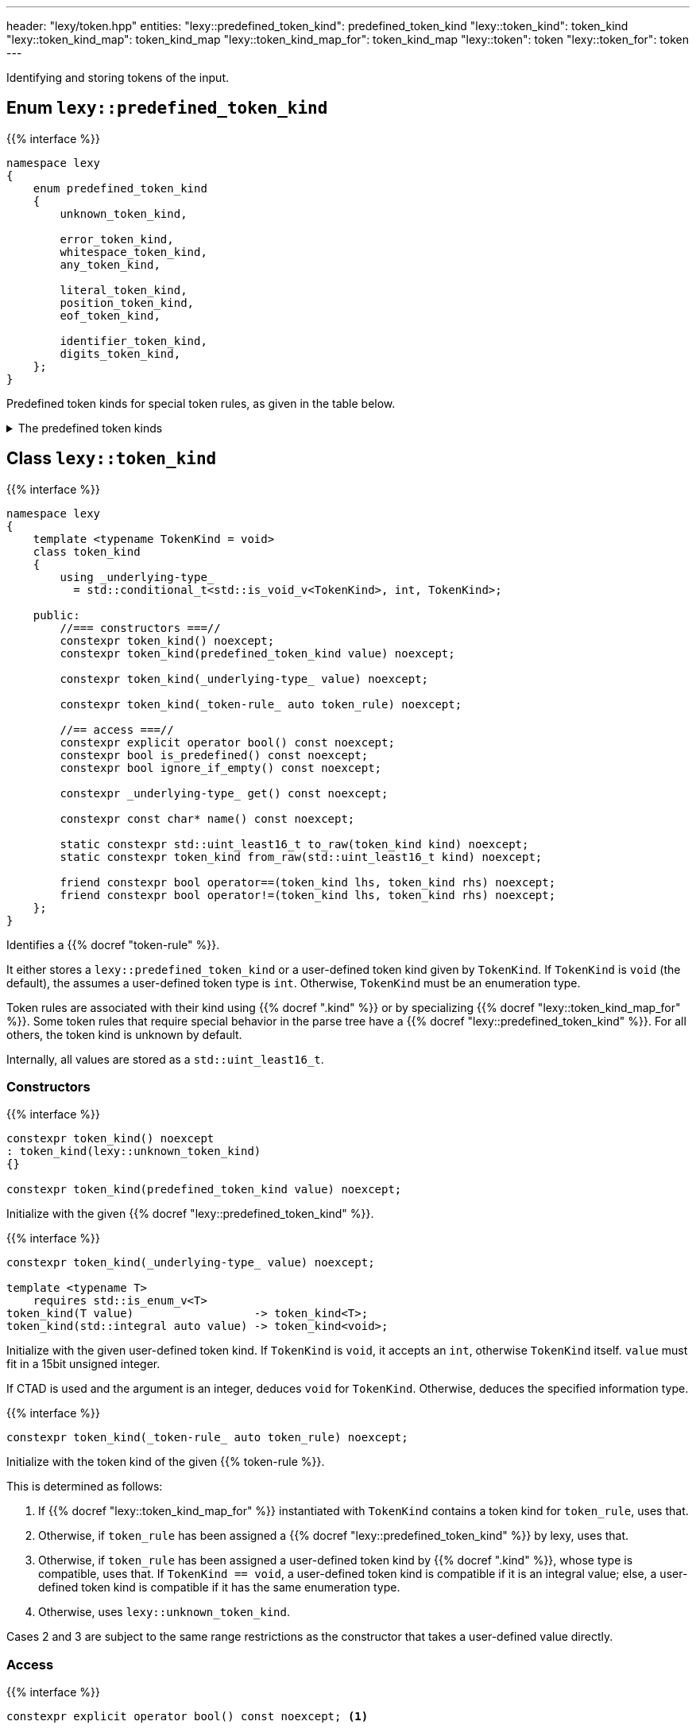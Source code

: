 ---
header: "lexy/token.hpp"
entities:
  "lexy::predefined_token_kind": predefined_token_kind
  "lexy::token_kind": token_kind
  "lexy::token_kind_map": token_kind_map
  "lexy::token_kind_map_for": token_kind_map
  "lexy::token": token
  "lexy::token_for": token
---

[.lead]
Identifying and storing tokens of the input.

[#predefined_token_kind]
== Enum `lexy::predefined_token_kind`

{{% interface %}}
----
namespace lexy
{
    enum predefined_token_kind
    {
        unknown_token_kind,

        error_token_kind,
        whitespace_token_kind,
        any_token_kind,

        literal_token_kind,
        position_token_kind,
        eof_token_kind,

        identifier_token_kind,
        digits_token_kind,
    };
}
----

[.lead]
Predefined token kinds for special token rules, as given in the table below.

[%collapsible]
.The predefined token kinds
====
|===
| Token Kind                    | Token Rule

| `lexy::unknown_token_kind`    | all token rules by default
| `lexy::error_token_kind`      | tokens produced during the "discard input" phase of error recovery, e.g. by {{% docref "lexy::dsl::find" %}} or {{% docref "lexy::dsl::recover" %}}
| `lexy::whitespace_token_kind` | {{% docref "lexy::dsl::whitespace" %}} (not actually a token rule)
| `lexy::any_token_kind`        | {{% docref "lexy::dsl::any" %}}, {{% docref "lexy::dsl::code_point" %}} (without predicate), {{% docref "lexy::dsl::until" %}}
| `lexy::literal_token_kind`    | {{% docref "lexy::dsl::lit" %}}, {{% docref "lexy::dsl::code_point" %}} (literal version), and other tokens that are fully identified by their spelling
| `lexy::position_token_kind`   | {{% docref "lexy::dsl::position" %}} (not actually a token rule)
| `lexy::eof_token_kind`        | {{% docref "lexy::dsl::eof" %}}
| `lexy::identifier_token_kind` | {{% docref "lexy::dsl::identifier" %}} and {{% docref "lexy::dsl::symbol" %}}
| `lexy::digits_token_kind`     | {{% docref "lexy::dsl::digit" %}}, {{% docref "lexy::dsl::digits" %}}, and other rules parsing digits
|===
====

[#token_kind]
== Class `lexy::token_kind`

{{% interface %}}
----
namespace lexy
{
    template <typename TokenKind = void>
    class token_kind
    {
        using _underlying-type_
          = std::conditional_t<std::is_void_v<TokenKind>, int, TokenKind>;

    public:
        //=== constructors ===//
        constexpr token_kind() noexcept;
        constexpr token_kind(predefined_token_kind value) noexcept;

        constexpr token_kind(_underlying-type_ value) noexcept;

        constexpr token_kind(_token-rule_ auto token_rule) noexcept;

        //== access ===//
        constexpr explicit operator bool() const noexcept;
        constexpr bool is_predefined() const noexcept;
        constexpr bool ignore_if_empty() const noexcept;

        constexpr _underlying-type_ get() const noexcept;

        constexpr const char* name() const noexcept;

        static constexpr std::uint_least16_t to_raw(token_kind kind) noexcept;
        static constexpr token_kind from_raw(std::uint_least16_t kind) noexcept;

        friend constexpr bool operator==(token_kind lhs, token_kind rhs) noexcept;
        friend constexpr bool operator!=(token_kind lhs, token_kind rhs) noexcept;
    };
}
----

[.lead]
Identifies a {{% docref "token-rule" %}}.

It either stores a `lexy::predefined_token_kind` or a user-defined token kind given by `TokenKind`.
If `TokenKind` is `void` (the default), the assumes a user-defined token type is `int`.
Otherwise, `TokenKind` must be an enumeration type.

Token rules are associated with their kind using {{% docref ".kind" %}} or by specializing {{% docref "lexy::token_kind_map_for" %}}.
Some token rules that require special behavior in the parse tree have a {{% docref "lexy::predefined_token_kind" %}}.
For all others, the token kind is unknown by default.

Internally, all values are stored as a `std::uint_least16_t`.

=== Constructors

{{% interface %}}
----
constexpr token_kind() noexcept
: token_kind(lexy::unknown_token_kind)
{}

constexpr token_kind(predefined_token_kind value) noexcept;
----

Initialize with the given {{% docref "lexy::predefined_token_kind" %}}.

{{% interface %}}
----
constexpr token_kind(_underlying-type_ value) noexcept;

template <typename T>
    requires std::is_enum_v<T>
token_kind(T value)                  -> token_kind<T>;
token_kind(std::integral auto value) -> token_kind<void>;
----

Initialize with the given user-defined token kind.
If `TokenKind` is `void`, it accepts an `int`, otherwise `TokenKind` itself.
`value` must fit in a 15bit unsigned integer.

If CTAD is used and the argument is an integer, deduces `void` for `TokenKind`.
Otherwise, deduces the specified information type.

{{% interface %}}
----
constexpr token_kind(_token-rule_ auto token_rule) noexcept;
----

Initialize with the token kind of the given {{% token-rule %}}.

This is determined as follows:

1. If {{% docref "lexy::token_kind_map_for" %}} instantiated with `TokenKind` contains a token kind for `token_rule`, uses that.
2. Otherwise, if `token_rule` has been assigned a {{% docref "lexy::predefined_token_kind" %}} by lexy, uses that.
3. Otherwise, if `token_rule` has been assigned a user-defined token kind by {{% docref ".kind" %}},
   whose type is compatible, uses that.
   If `TokenKind == void`, a user-defined token kind is compatible if it is an integral value;
   else, a user-defined token kind is compatible if it has the same enumeration type.
4. Otherwise, uses `lexy::unknown_token_kind`.

Cases 2 and 3 are subject to the same range restrictions as the constructor that takes a user-defined value directly.

=== Access

{{% interface %}}
----
constexpr explicit operator bool() const noexcept; <1>

constexpr bool is_predefined() const noexcept;     <2>

constexpr bool ignore_if_empty() const noexcept;   <3>
----
<1> Returns `true` if the token kind is not `lexy::unknown_token_kind`, `false` otherwise.
<2> Returns `true` if the token kind is user-defined (including unknown), `false` otherwise.
<3> Returns `true` if an empty token of that kind should be ignored by {{% docref "lexy::parse_tree" %}} and related, `false` otherwise.
    It currently returns `true` for `lexy::unknown_token_kind`, `lexy::error_token_kind`, `lexy::whitespace_token_kind`.

{{% interface %}}
----
constexpr _underlying-type_ get() const noexcept;
----

Returns the value of the token kind.

If `TokenKind` is `void`, the return type is `int`.
Otherwise, it is `TokenKind`.

If the token kind is user-defined, returns its value unchanged.
If the token kind is predefined, returns an implementation defined value.
This value is guaranteed to uniquely identify the predefined token kind and distinguish it from all user-defined token types,
but it must not be passed to the constructor taking a user-defined token kind.

{{% interface %}}
----
constexpr const char* name() const noexcept;
----

Returns the name of the token kind.

If the token kind is `lexy::unknown_token_kind`, the name is `"token"`.
If the token kind is some other predefined token kind, the name is a nice version of the enumeration name (e.g. `"EOF"` for `lexy::eof_token_kind`).
If the token kind is user-defined and the ADL call `token_kind_name(get())` resolves to a `const char*`, returns that.
Otherwise, returns `"token"` for user-defined token kinds.

NOTE: ADL only works if the `TokenKind` is an enumeration and not `void`.

[#token_kind_map]
== `lexy::token_kind_map`

{{% interface %}}
----
namespace lexy
{
    class _token-kind-map_
    {
    public:
        template <auto TokenKind>
        consteval _token-kind-map_ map(_token-rule_ auto token_rule) const;
    };

    constexpr auto token_kind_map = _token-kind-map_();

    template <typename TokenKind>
    constexpr auto token_kind_map_for = token_kind_map;
}
----

[.lead]
Defines a compile-time mapping of {{% token-rule %}}s to a user-defined `TokenKind` enum.

It is initially empty.
A mapping is added by calling `.map()` which associates `TokenKind` with the `token_rule`;
its result is a map that contains this mapping in addition to all previous mappings.
`TokenKind` must always have the same type.

The mapping is associated with the user-defined `TokenKind` enum by specializing `token_kind_map_for`;
the default specialization is the empty mapping for all token kinds.
This specialization is used by the {{% docref "lexy::token_kind" %}} constructor that takes a token rule.

{{% godbolt-example "token_kind_map" "Associate custom token kinds with the default playground example" %}}

CAUTION: Token rules are identified based on type.
If two token rules are equivalent but have different types, they're token kind is not going to be picked up.

TIP: It is usually better to specify the token kind inline in the grammar using {{% docref ".kind" %}}.

[#token]
== Class `lexy::token`

{{% interface %}}
----
namespace lexy
{
    template <_reader_ Reader, typename TokenKind = void>
    class token
    {
    public:
        using encoding  = typename Reader::encoding;
        using char_type = typename encoding::char_type;
        using iterator  = typename Reader::iterator;

        //=== constructors ===//
        explicit constexpr token(token_kind<TokenKind> kind,
                                 lexy::lexeme<Reader> lexeme) noexcept;
        explicit constexpr token(token_kind<TokenKind> kind,
                                 iterator begin, iterator end) noexcept;

        //=== access ===//
        constexpr token_kind<TokenKind> kind()   const noexcept;
        constexpr lexy::lexeme<Reader>  lexeme() const noexcept;

        constexpr const char* name() const noexcept
        {
            return kind().name();
        }

        constexpr iterator position() const noexcept
        {
            return lexeme().begin();
        }
    };

    template <_input_ Input, typename TokenKind = void>
    using token_for = token<input_reader<Input>, TokenKind>;
}
----

[.lead]
Stores a token as a pair of {{% docref "lexy::token_kind" %}} and {{% docref "lexy::lexeme" %}}.

A _token_ is not to be confused with a {{% token-rule %}}:
the latter describes what sort of input constitutes a token (e.g. a sequence of decimal digits or the keyword `int`),
while the former is the concrete realization of the rule (e.g. the number `123` at offset 10, or the keyword `int` at offset 23).

=== Constructors

{{% interface %}}
----
explicit constexpr token(token_kind<TokenKind> kind,
                         lexy::lexeme<Reader> lexeme) noexcept;
explicit constexpr token(token_kind<TokenKind> kind,
                         iterator begin, iterator end) noexcept;

template <typename TokenKind, typename Reader>
token(token_kind<TokenKind>, lexy::lexeme<Reader>) -> token<Reader, TokenKind>;
template <typename T, typename Reader>
    requires std::is_enum_v<T>
token(T kind, lexy::lexeme<Reader>) -> token<Reader, T>;
template <typename T, typename Reader>
token(std::integral auto kind, lexy::lexeme<Reader>) -> token<Reader, void>;
----

[.lead]
Constructs the token from `kind` and `lexeme`.

If CTAD is used, the arguments can be deduced for the first overload.

